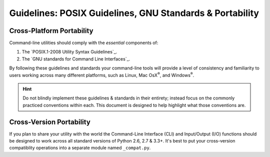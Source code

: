 #########################################################
Guidelines: POSIX Guidelines, GNU Standards & Portability
#########################################################

==========================
Cross-Platform Portability
==========================

Command-line utilities should comply with the `essential` components of:

1. The `POSIX.1-2008 Utility Syntax Guidelines`_.
2. The `GNU standards for Command Line Interfaces`_.

By following these guidelines and standards your command-line tools will
provide a level of consistency and familiarity to users working across many
different platforms, such as Linux, Mac OsX\ :sup:`®`, and Windows\
:sup:`®`.

.. hint::

    Do not blindly implement these guidelines & standards in their
    entirety; instead focus on the commonly practiced conventions within each.
    This document is designed to help highlight what those conventions are.

=========================
Cross-Version Portability
=========================

If you plan to share your utility with the world the Command-Line Interface
(CLI) and Input/Output (I/O) functions should be designed to work across all
standard versions of Python 2.6, 2.7 & 3.3+.  It's best to put your
cross-version compatiblity operations into a separate module named
``_compat.py``.

